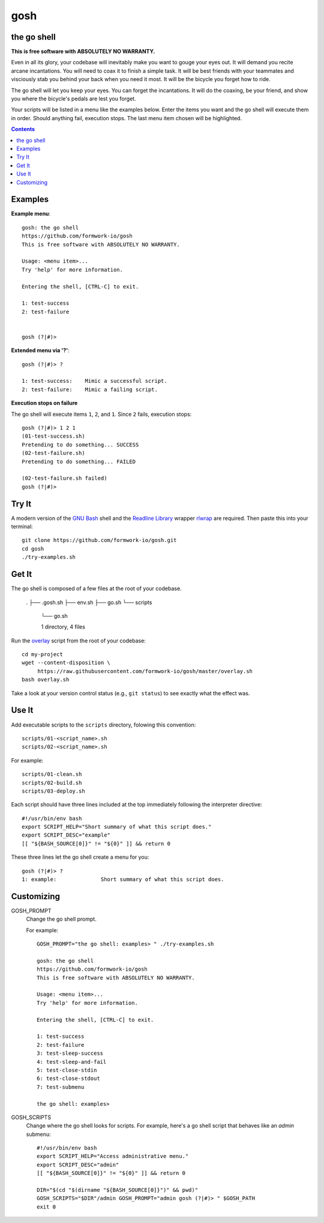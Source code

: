 gosh
====

the go shell
------------

**This is free software with ABSOLUTELY NO WARRANTY.**

Even in all its glory, your codebase will inevitably make you want to gouge
your eyes out. It will demand you recite arcane incantations. You will need to
coax it to finish a simple task. It will be best friends with your teammates
and visciously stab you behind your back when you need it most. It will be the
bicycle you forget how to ride.

The go shell will let you keep your eyes. You can forget the incantations. It
will do the coaxing, be your friend, and show you where the bicycle's pedals
are lest you forget.

Your scripts will be listed in a menu like the examples below. Enter the items
you want and the go shell will execute them in order. Should anything fail,
execution stops. The last menu item chosen will be highlighted.

.. contents::

Examples
--------

**Example menu**::

    gosh: the go shell
    https://github.com/formwork-io/gosh
    This is free software with ABSOLUTELY NO WARRANTY.
    
    Usage: <menu item>...
    Try 'help' for more information.
    
    Entering the shell, [CTRL-C] to exit.
    
    1: test-success
    2: test-failure
                                                                                                                                   
    
    gosh (?|#)> 


**Extended menu via '?'**::

    gosh (?|#)> ?
    
    1: test-success:    Mimic a successful script.
    2: test-failure:    Mimic a failing script.
                                                                    
**Execution stops on failure**

The go shell will execute items ``1``, ``2``, and ``1``. Since ``2`` fails,
execution stops::

    gosh (?|#)> 1 2 1
    (01-test-success.sh)
    Pretending to do something... SUCCESS
    (02-test-failure.sh)
    Pretending to do something... FAILED
  
    (02-test-failure.sh failed)
    gosh (?|#)> 


Try It
------

A modern version of the `GNU Bash`_ shell and the `Readline Library`_ wrapper
`rlwrap`_ are required. Then paste this into your terminal::

    git clone https://github.com/formwork-io/gosh.git
    cd gosh
    ./try-examples.sh

.. _GNU Bash: https://www.gnu.org/software/bash/bash.html
.. _Readline Library: http://cnswww.cns.cwru.edu/~chet/readline/rltop.html
.. _rlwrap: http://utopia.knoware.nl/~hlub/rlwrap/#rlwrap


Get It
------

The go shell is composed of a few files at the root of your codebase.

    .
    ├── .gosh.sh
    ├── env.sh
    ├── go.sh
    └── scripts
        └── go.sh
    
        1 directory, 4 files

Run the `overlay`_ script from the root of your codebase::

    cd my-project
    wget --content-disposition \
         https://raw.githubusercontent.com/formwork-io/gosh/master/overlay.sh
    bash overlay.sh

Take a look at your version control status (e.g., ``git status``) to see
exactly what the effect was.

.. _overlay: https://raw.githubusercontent.com/formwork-io/gosh/master/overlay.sh
    

Use It
------

Add executable scripts to the ``scripts`` directory, folowing this convention::

    scripts/01-<script_name>.sh
    scripts/02-<script_name>.sh

For example::

    scripts/01-clean.sh
    scripts/02-build.sh
    scripts/03-deploy.sh

Each script should have three lines included at the top immediately following
the interpreter directive::

    #!/usr/bin/env bash
    export SCRIPT_HELP="Short summary of what this script does."
    export SCRIPT_DESC="example"
    [[ "${BASH_SOURCE[0]}" != "${0}" ]] && return 0

These three lines let the go shell create a menu for you::

    gosh (?|#)> ?
    1: example:              Short summary of what this script does.

Customizing
-----------

GOSH_PROMPT
  Change the go shell prompt.

  For example::

    GOSH_PROMPT="the go shell: examples> " ./try-examples.sh

    gosh: the go shell
    https://github.com/formwork-io/gosh
    This is free software with ABSOLUTELY NO WARRANTY.

    Usage: <menu item>...
    Try 'help' for more information.

    Entering the shell, [CTRL-C] to exit.

    1: test-success
    2: test-failure
    3: test-sleep-success
    4: test-sleep-and-fail
    5: test-close-stdin
    6: test-close-stdout
    7: test-submenu
    
    the go shell: examples> 

GOSH_SCRIPTS
  Change where the go shell looks for scripts. For example, here's a go shell
  script that behaves like an *admin* submenu::

    #!/usr/bin/env bash
    export SCRIPT_HELP="Access administrative menu."
    export SCRIPT_DESC="admin"
    [[ "${BASH_SOURCE[0]}" != "${0}" ]] && return 0

    DIR="$(cd "$(dirname "${BASH_SOURCE[0]}")" && pwd)"
    GOSH_SCRIPTS="$DIR"/admin GOSH_PROMPT="admin gosh (?|#)> " $GOSH_PATH
    exit 0

